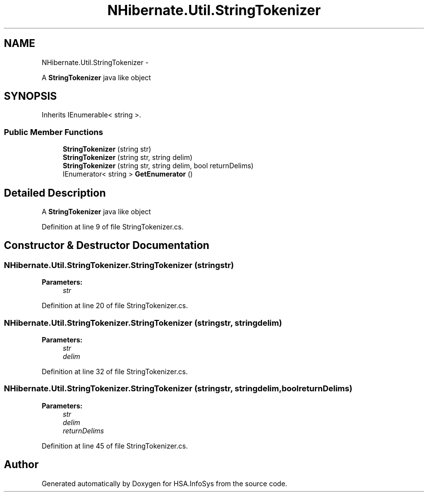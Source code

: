 .TH "NHibernate.Util.StringTokenizer" 3 "Fri Jul 5 2013" "Version 1.0" "HSA.InfoSys" \" -*- nroff -*-
.ad l
.nh
.SH NAME
NHibernate.Util.StringTokenizer \- 
.PP
A \fBStringTokenizer\fP java like object  

.SH SYNOPSIS
.br
.PP
.PP
Inherits IEnumerable< string >\&.
.SS "Public Member Functions"

.in +1c
.ti -1c
.RI "\fBStringTokenizer\fP (string str)"
.br
.ti -1c
.RI "\fBStringTokenizer\fP (string str, string delim)"
.br
.ti -1c
.RI "\fBStringTokenizer\fP (string str, string delim, bool returnDelims)"
.br
.ti -1c
.RI "IEnumerator< string > \fBGetEnumerator\fP ()"
.br
.in -1c
.SH "Detailed Description"
.PP 
A \fBStringTokenizer\fP java like object 


.PP
Definition at line 9 of file StringTokenizer\&.cs\&.
.SH "Constructor & Destructor Documentation"
.PP 
.SS "NHibernate\&.Util\&.StringTokenizer\&.StringTokenizer (stringstr)"

.PP

.PP
\fBParameters:\fP
.RS 4
\fIstr\fP 
.RE
.PP

.PP
Definition at line 20 of file StringTokenizer\&.cs\&.
.SS "NHibernate\&.Util\&.StringTokenizer\&.StringTokenizer (stringstr, stringdelim)"

.PP

.PP
\fBParameters:\fP
.RS 4
\fIstr\fP 
.br
\fIdelim\fP 
.RE
.PP

.PP
Definition at line 32 of file StringTokenizer\&.cs\&.
.SS "NHibernate\&.Util\&.StringTokenizer\&.StringTokenizer (stringstr, stringdelim, boolreturnDelims)"

.PP

.PP
\fBParameters:\fP
.RS 4
\fIstr\fP 
.br
\fIdelim\fP 
.br
\fIreturnDelims\fP 
.RE
.PP

.PP
Definition at line 45 of file StringTokenizer\&.cs\&.

.SH "Author"
.PP 
Generated automatically by Doxygen for HSA\&.InfoSys from the source code\&.
